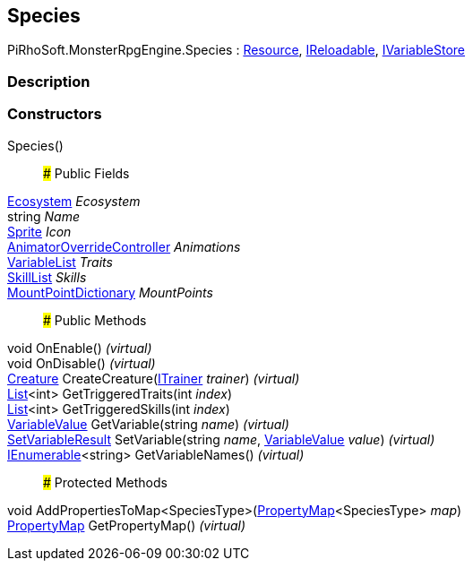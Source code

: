 [#reference/species]

## Species

PiRhoSoft.MonsterRpgEngine.Species : link:/projects/unity-utilities/documentation/#/v10/reference/resource[Resource^], link:/projects/unity-utilities/documentation/#/v10/reference/i-reloadable[IReloadable^], link:/projects/unity-composition/documentation/#/v10/reference/i-variable-store[IVariableStore^]

### Description

### Constructors

Species()::

### Public Fields

<<reference/ecosystem.html,Ecosystem>> _Ecosystem_::

string _Name_::

https://docs.unity3d.com/ScriptReference/Sprite.html[Sprite^] _Icon_::

https://docs.unity3d.com/ScriptReference/AnimatorOverrideController.html[AnimatorOverrideController^] _Animations_::

link:/projects/unity-composition/documentation/#/v10/reference/variable-list[VariableList^] _Traits_::

<<reference/skill-list.html,SkillList>> _Skills_::

<<reference/mount-point-dictionary.html,MountPointDictionary>> _MountPoints_::

### Public Methods

void OnEnable() _(virtual)_::

void OnDisable() _(virtual)_::

<<reference/creature.html,Creature>> CreateCreature(<<reference/i-trainer.html,ITrainer>> _trainer_) _(virtual)_::

https://docs.microsoft.com/en-us/dotnet/api/System.Collections.Generic.List-1[List^]<int> GetTriggeredTraits(int _index_)::

https://docs.microsoft.com/en-us/dotnet/api/System.Collections.Generic.List-1[List^]<int> GetTriggeredSkills(int _index_)::

link:/projects/unity-composition/documentation/#/v10/reference/variable-value[VariableValue^] GetVariable(string _name_) _(virtual)_::

link:/projects/unity-composition/documentation/#/v10/reference/set-variable-result[SetVariableResult^] SetVariable(string _name_, link:/projects/unity-composition/documentation/#/v10/reference/variable-value[VariableValue^] _value_) _(virtual)_::

https://docs.microsoft.com/en-us/dotnet/api/System.Collections.Generic.IEnumerable-1[IEnumerable^]<string> GetVariableNames() _(virtual)_::

### Protected Methods

void AddPropertiesToMap<SpeciesType>(link:/projects/unity-composition/documentation/#/v10/reference/property-map-1[PropertyMap^]<SpeciesType> _map_)::

link:/projects/unity-composition/documentation/#/v10/reference/property-map[PropertyMap^] GetPropertyMap() _(virtual)_::